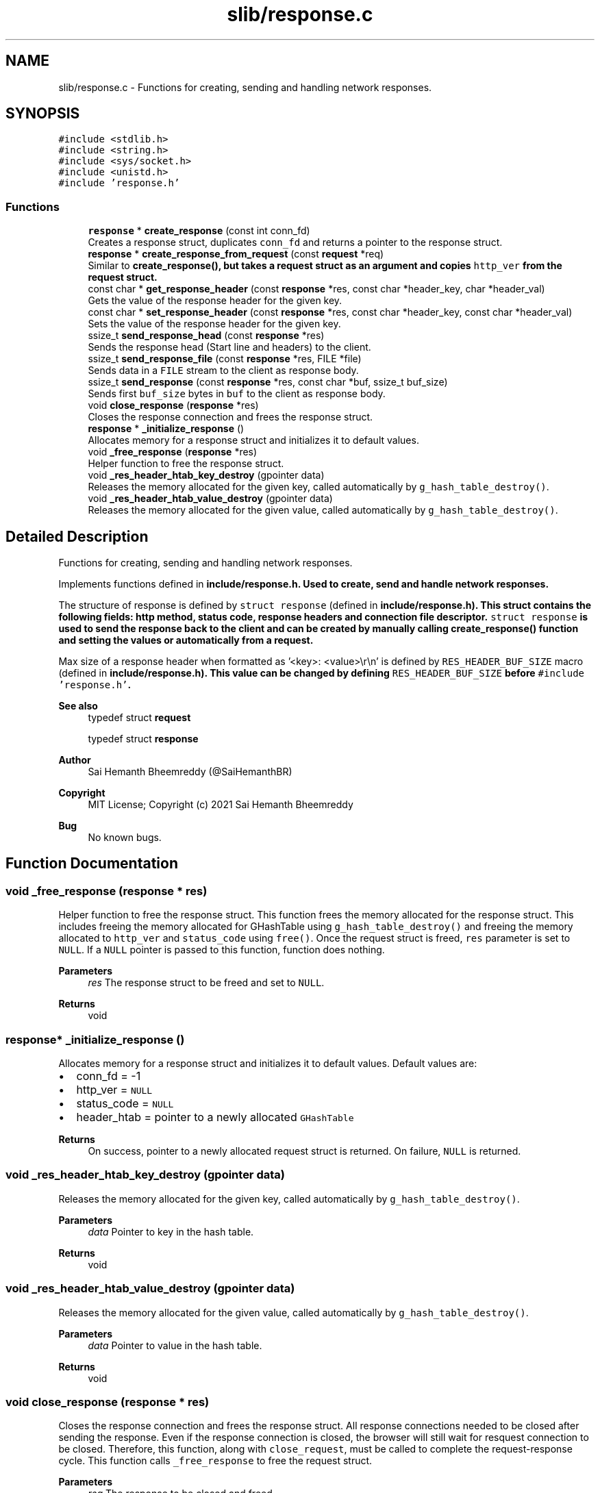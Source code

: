 .TH "slib/response.c" 3 "Sun Aug 8 2021" "Version 2.0" "nanows" \" -*- nroff -*-
.ad l
.nh
.SH NAME
slib/response.c \- Functions for creating, sending and handling network responses\&.  

.SH SYNOPSIS
.br
.PP
\fC#include <stdlib\&.h>\fP
.br
\fC#include <string\&.h>\fP
.br
\fC#include <sys/socket\&.h>\fP
.br
\fC#include <unistd\&.h>\fP
.br
\fC#include 'response\&.h'\fP
.br

.SS "Functions"

.in +1c
.ti -1c
.RI "\fBresponse\fP * \fBcreate_response\fP (const int conn_fd)"
.br
.RI "Creates a response struct, duplicates \fCconn_fd\fP and returns a pointer to the response struct\&. "
.ti -1c
.RI "\fBresponse\fP * \fBcreate_response_from_request\fP (const \fBrequest\fP *req)"
.br
.RI "Similar to \fC\fBcreate_response()\fP\fP, but takes a request struct as an argument and copies \fChttp_ver\fP from the request struct\&. "
.ti -1c
.RI "const char * \fBget_response_header\fP (const \fBresponse\fP *res, const char *header_key, char *header_val)"
.br
.RI "Gets the value of the response header for the given key\&. "
.ti -1c
.RI "const char * \fBset_response_header\fP (const \fBresponse\fP *res, const char *header_key, const char *header_val)"
.br
.RI "Sets the value of the response header for the given key\&. "
.ti -1c
.RI "ssize_t \fBsend_response_head\fP (const \fBresponse\fP *res)"
.br
.RI "Sends the response head (Start line and headers) to the client\&. "
.ti -1c
.RI "ssize_t \fBsend_response_file\fP (const \fBresponse\fP *res, FILE *file)"
.br
.RI "Sends data in a \fCFILE\fP stream to the client as response body\&. "
.ti -1c
.RI "ssize_t \fBsend_response\fP (const \fBresponse\fP *res, const char *buf, ssize_t buf_size)"
.br
.RI "Sends first \fCbuf_size\fP bytes in \fCbuf\fP to the client as response body\&. "
.ti -1c
.RI "void \fBclose_response\fP (\fBresponse\fP *res)"
.br
.RI "Closes the response connection and frees the response struct\&. "
.ti -1c
.RI "\fBresponse\fP * \fB_initialize_response\fP ()"
.br
.RI "Allocates memory for a response struct and initializes it to default values\&. "
.ti -1c
.RI "void \fB_free_response\fP (\fBresponse\fP *res)"
.br
.RI "Helper function to free the response struct\&. "
.ti -1c
.RI "void \fB_res_header_htab_key_destroy\fP (gpointer data)"
.br
.RI "Releases the memory allocated for the given key, called automatically by \fCg_hash_table_destroy()\fP\&. "
.ti -1c
.RI "void \fB_res_header_htab_value_destroy\fP (gpointer data)"
.br
.RI "Releases the memory allocated for the given value, called automatically by \fCg_hash_table_destroy()\fP\&. "
.in -1c
.SH "Detailed Description"
.PP 
Functions for creating, sending and handling network responses\&. 

Implements functions defined in \fC\fBinclude/response\&.h\fP\fP\&. Used to create, send and handle network responses\&.
.PP
The structure of response is defined by \fCstruct response\fP (defined in \fC\fBinclude/response\&.h\fP\fP)\&. This struct contains the following fields: http method, status code, response headers and connection file descriptor\&. \fCstruct response\fP is used to send the response back to the client and can be created by manually calling \fC\fBcreate_response()\fP\fP function and setting the values or automatically from a request\&.
.PP
Max size of a response header when formatted as '<key>: <value>\\r\\n' is defined by \fCRES_HEADER_BUF_SIZE\fP macro (defined in \fC\fBinclude/response\&.h\fP\fP)\&. This value can be changed by defining \fCRES_HEADER_BUF_SIZE\fP before \fC#include 'response\&.h'\fP\&.
.PP
\fBSee also\fP
.RS 4
typedef struct \fBrequest\fP 
.PP
typedef struct \fBresponse\fP 
.RE
.PP
\fBAuthor\fP
.RS 4
Sai Hemanth Bheemreddy (@SaiHemanthBR) 
.RE
.PP
\fBCopyright\fP
.RS 4
MIT License; Copyright (c) 2021 Sai Hemanth Bheemreddy 
.RE
.PP
\fBBug\fP
.RS 4
No known bugs\&. 
.RE
.PP

.SH "Function Documentation"
.PP 
.SS "void _free_response (\fBresponse\fP * res)"

.PP
Helper function to free the response struct\&. This function frees the memory allocated for the response struct\&. This includes freeing the memory allocated for GHashTable using \fCg_hash_table_destroy()\fP and freeing the memory allocated to \fChttp_ver\fP and \fCstatus_code\fP using \fCfree()\fP\&. Once the request struct is freed, \fCres\fP parameter is set to \fCNULL\fP\&. If a \fCNULL\fP pointer is passed to this function, function does nothing\&.
.PP
\fBParameters\fP
.RS 4
\fIres\fP The response struct to be freed and set to \fCNULL\fP\&. 
.RE
.PP
\fBReturns\fP
.RS 4
void 
.RE
.PP

.SS "\fBresponse\fP* _initialize_response ()"

.PP
Allocates memory for a response struct and initializes it to default values\&. Default values are:
.IP "\(bu" 2
conn_fd = -1
.IP "\(bu" 2
http_ver = \fCNULL\fP
.IP "\(bu" 2
status_code = \fCNULL\fP
.IP "\(bu" 2
header_htab = pointer to a newly allocated \fCGHashTable\fP
.PP
.PP
\fBReturns\fP
.RS 4
On success, pointer to a newly allocated request struct is returned\&. On failure, \fCNULL\fP is returned\&. 
.RE
.PP

.SS "void _res_header_htab_key_destroy (gpointer data)"

.PP
Releases the memory allocated for the given key, called automatically by \fCg_hash_table_destroy()\fP\&. 
.PP
\fBParameters\fP
.RS 4
\fIdata\fP Pointer to key in the hash table\&. 
.RE
.PP
\fBReturns\fP
.RS 4
void 
.RE
.PP

.SS "void _res_header_htab_value_destroy (gpointer data)"

.PP
Releases the memory allocated for the given value, called automatically by \fCg_hash_table_destroy()\fP\&. 
.PP
\fBParameters\fP
.RS 4
\fIdata\fP Pointer to value in the hash table\&. 
.RE
.PP
\fBReturns\fP
.RS 4
void 
.RE
.PP

.SS "void close_response (\fBresponse\fP * res)"

.PP
Closes the response connection and frees the response struct\&. All response connections needed to be closed after sending the response\&. Even if the response connection is closed, the browser will still wait for resquest connection to be closed\&. Therefore, this function, along with \fCclose_request\fP, must be called to complete the request-response cycle\&. This function calls \fC_free_response\fP to free the request struct\&.
.PP
\fBParameters\fP
.RS 4
\fIreq\fP The response to be closed and freed\&. 
.RE
.PP
\fBReturns\fP
.RS 4
void
.RE
.PP
\fBSee also\fP
.RS 4
\fBclose_request\fP 
.PP
\fB_free_response\fP 
.RE
.PP

.SS "\fBresponse\fP* create_response (const int conn_fd)"

.PP
Creates a response struct, duplicates \fCconn_fd\fP and returns a pointer to the response struct\&. This function allocates memory for a response struct by calling \fC_initialize_response\fP, duplicates \fCconn_fd\fP using \fCdup()\fP and returns a pointer to the response struct\&. \fCconn_fd\fP is duplicated to prevent from user closing the original connection file descriptor and leaving the response struct in an invalid state\&. (e\&.g\&. \fCconn_fd\fP is closed, but the response struct is still in use by the user, this causes errors when the user tries to send the response back to the client)\&.
.PP
For, more info about \fCdup()\fP, see docs/man pages for \fCunistd\&.h\fP\&.
.PP
\fBParameters\fP
.RS 4
\fIconn_fd\fP The file descriptor of the connection that will be used to send the response\&. 
.RE
.PP
\fBReturns\fP
.RS 4
On success, a pointer to the response struct is returned\&. On failure, \fCNULL\fP is returned\&.
.RE
.PP
\fBSee also\fP
.RS 4
\fB_initialize_response\fP 
.RE
.PP

.SS "\fBresponse\fP* create_response_from_request (const \fBrequest\fP * req)"

.PP
Similar to \fC\fBcreate_response()\fP\fP, but takes a request struct as an argument and copies \fChttp_ver\fP from the request struct\&. This function is similar to \fC\fBcreate_response()\fP\fP, and uses \fC\fBcreate_response()\fP\fP internally, except that it takes a request struct as an argument and also copies \fChttp_ver\fP from the request struct\&. \fChttp_ver\fP is a freshly allocated string and is independent of \fCrequest:http_ver\fP\&. It is adviced to use \fC\fBcreate_response_from_request()\fP\fP instead of \fC\fBcreate_response()\fP\fP if you are using a request struct\&.
.PP
\fBParameters\fP
.RS 4
\fIreq\fP The request struct that will be used to create the response\&. 
.RE
.PP
\fBReturns\fP
.RS 4
On success, a pointer to the response struct is returned\&. On failure, \fCNULL\fP is returned\&.
.RE
.PP
\fBSee also\fP
.RS 4
\fBcreate_response\fP 
.RE
.PP

.SS "const char* get_response_header (const \fBresponse\fP * res, const char * header_key, char * header_val)"

.PP
Gets the value of the response header for the given key\&. If \fCheader_key\fP is found in header table, the value is copied into \fCheader_val\fP and the same is returned\&. If the key is not found or an error occurs, \fCNULL\fP is returned and \fCheader_val\fP is not modified\&.
.PP
\fCheader_val\fP can be \fCNULL\fP, in which case, the function simply returns the value\&.
.PP
\fBParameters\fP
.RS 4
\fIres\fP The response struct\&. 
.br
\fIheader_key\fP The key of the header\&. 
.br
\fIheader_val\fP Pointer to a string to store the value of the header\&. 
.RE
.PP
\fBReturns\fP
.RS 4
On success, returns a pointer to the header value\&. On failure, returns \fCNULL\fP\&. 
.RE
.PP

.SS "ssize_t send_response (const \fBresponse\fP * res, const char * buf, ssize_t buf_size)"

.PP
Sends first \fCbuf_size\fP bytes in \fCbuf\fP to the client as response body\&. If \fCbuf_size\fP is given as '-1', the function sends the entire buffer \fCbuf\fP to the client as response body (i\&.e\&. until \fC\\0\fP is reached)\&. On success, the function returns the number of bytes sent\&. On failure, returns \fC-1\fP\&.
.PP
\fBParameters\fP
.RS 4
\fIres\fP The response struct\&. 
.br
\fIbuf\fP The buffer to be sent as response body to the client\&. 
.br
\fIbuf_size\fP The number of bytes to be sent (-1 if the entire buffer \fCbuf\fP is to be sent)\&. 
.RE
.PP
\fBReturns\fP
.RS 4
On success, returns the number of bytes sent\&. On failure, returns \fC-1\fP\&. 
.RE
.PP

.SS "ssize_t send_response_file (const \fBresponse\fP * res, FILE * file)"

.PP
Sends data in a \fCFILE\fP stream to the client as response body\&. This function sends the response body from the \fCFILE\fP stream \fCfile\fP to the client\&. The file is read using (\fCfread()\fP as chunks of size \fCRES_BUF_SIZE\fP and sent to the client\&. If the number of bytes read from the file doesn't match the number of bytes sent to the client, it is considered an error and the function returns total number of bytes that were sent before the error occurred\&.
.PP
The function doesn't send response head (Start line and headers) to the client, it is assumed that the client has already received the response head\&. The file stream is assumed to be opened in \fC'rb'\fP mode and is not closed by this function after sending the response\&.
.PP
For now, the only way to make sure the file has been sucessfully sent to the client is to check the returned number of bytes with the actual byte size of the file\&. This is a known limitation and will be fixed in the future\&.
.PP
\fBParameters\fP
.RS 4
\fIres\fP The response struct\&. 
.br
\fIfile\fP The \fCFILE\fP stream to be sent as response body to the client\&. 
.RE
.PP
\fBReturns\fP
.RS 4
Returns the number of bytes sent\&. If an error occurs, returns the number of bytes that were sent before the error occurred\&. 
.RE
.PP

.SS "ssize_t send_response_head (const \fBresponse\fP * res)"

.PP
Sends the response head (Start line and headers) to the client\&. This function sends the response start line, followed by the all the response headers set in header table for the response \fCres\fP and an empty line to separate the response head from the response body\&. This function must be called before sending the response body (i\&.e\&., \fC\fBsend_response_file()\fP\fP or \fC\fBsend_response()\fP\fP)\&.)
.PP
\fBParameters\fP
.RS 4
\fIres\fP The response struct\&. 
.RE
.PP
\fBReturns\fP
.RS 4
Returns the number of bytes sent\&. If an error occurs, returns the number of bytes that were sent before the error occurred\&. 
.RE
.PP

.SS "const char* set_response_header (const \fBresponse\fP * res, const char * header_key, const char * header_val)"

.PP
Sets the value of the response header for the given key\&. If \fCheader_key\fP is not found in header table, \fCheader_key\fP is added to the header table with value \fCheader_val\fP\&. If \fCheader_key\fP is found in header table, \fCNULL\fP is returned and value in header table is not modified\&. If an error occurs, \fCNULL\fP is returned and header table is not modified\&.
.PP
\fCheader_key\fP and \fCheader_val\fP are duplicated using \fCstrdup()\fP before storing in header table, this is done to prevent from user freeing the original values and leaving dandling pointers in the header table\&. The freshly allocated strings are freed interally and the user should not free them\&.
.PP
\fBParameters\fP
.RS 4
\fIres\fP The response struct\&. 
.br
\fIheader_key\fP The key for the header\&. 
.br
\fIheader_val\fP Header value to be set\&. 
.RE
.PP
\fBReturns\fP
.RS 4
On success, returns \fCheader_val\fP that was stored\&. On failure, returns \fCNULL\fP\&. 
.RE
.PP

.SH "Author"
.PP 
Generated automatically by Doxygen for nanows from the source code\&.
